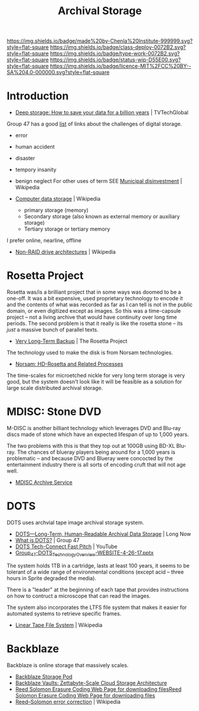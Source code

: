 #   -*- mode: org; fill-column: 60 -*-

#+TITLE: Archival Storage
#+STARTUP: showall
#+TOC: headlines 4
#+PROPERTY: filename
:PROPERTIES:
:CUSTOM_ID: 
:Name:      /home/deerpig/proj/chenla/deploy/deploy-archival-storage.org
:Created:   2017-11-12T19:13@Prek Leap (11.642600N-104.919210W)
:ID:        077ea172-be43-4c38-9db5-c1e14b572c39
:VER:       563760850.719952527
:GEO:       48P-491193-1287029-15
:BXID:      proj:DYW7-6471
:Class:     deploy
:Type:      work
:Status:    wip
:Licence:   MIT/CC BY-SA 4.0
:END:

[[https://img.shields.io/badge/made%20by-Chenla%20Institute-999999.svg?style=flat-square]] 
[[https://img.shields.io/badge/class-deploy-0072B2.svg?style=flat-square]]
[[https://img.shields.io/badge/type-work-0072B2.svg?style=flat-square]]
[[https://img.shields.io/badge/status-wip-D55E00.svg?style=flat-square]]
[[https://img.shields.io/badge/licence-MIT%2FCC%20BY--SA%204.0-000000.svg?style=flat-square]]


* Introduction

 - [[http://www.tvtechglobal.com/post-production/deep-storage-how-to-save-your-data-for-a-billion-years/01278][Deep storage: How to save your data for a billion years]] | TVTechGlobal

 Group 47 has a good [[http://group47.com/challenges-of-archival-storage-of-digital-data/][list]] of links about the challenges of digital storage.

 - error
 - human accident
 - disaster
 - tempory insanity
 - benign neglect
   For other uses of term SEE [[https://en.wikipedia.org/wiki/Municipal_disinvestment][Municipal disinvestment]] | Wikipedia

 - [[https://en.wikipedia.org/wiki/Computer_data_storage][Computer data storage]] | Wikipedia

   - primary storage (memory)
   - Secondary storage (also known as external memory or auxiliary storage)
   - Tertiary storage or tertiary memory

I prefer online, nearline, offline

  - [[https://en.wikipedia.org/wiki/Non-RAID_drive_architectures#MAID][Non-RAID drive architectures]] | Wikipedia


* Rosetta Project

Rosetta was/is a brilliant project that in some ways was doomed to be
a one-off.  It was a bit expensive, used proprietary technology to
encode it and the contents of what was recorded as far as I can tell
is not in the public domain, or even digitized except as images.  So
this was a time-capsule project -- not a living archive that would
have continuity over long time periods.  The second problem is that it
really is like the rosetta stone -- its /just/ a massive bunch of
parallel texts.

 - [[http://rosettaproject.org/blog/02008/aug/20/very-long-term-backup/][Very Long-Term Backup]] | The Rosetta Project

The technology used to make the disk is from Norsam technologies.

 - [[http://www.norsam.com/rosetta.html][Norsam: HD-Rosetta and Related Processes]]

The time-scales for microetched nickle for very long term storage is
very good, but the system doesn't look like it will be feasible as a
solution for large scale distributed archival storage.

* MDISC: Stone DVD 

M-DISC is another billiant technology which leverages DVD and Blu-ray
discs made of stone which have an expected lifespan of up to 1,000
years.

The two problems with this is that they top out at 100GB using BD-XL
Blu-ray.  The chances of blueray players being around for a 1,000
years is problematic -- and because DVD and Blueray were concocted by
the entertainment industry there is all sorts of encoding cruft that
will not age well.

   - [[http://www.mdisc.com/][MDISC Archive Service]]

* DOTS

DOTS uses archvial tape image archival storage system.

 - [[http://blog.longnow.org/02015/12/27/dots-long-term-human-readable-archival-data-storage/][DOTS—Long-Term, Human-Readable Archival Data Storage]] | Long Now
 - [[http://group47.com/what-is-dots/][What is DOTS?]] | Group 47
 - [[https://www.youtube.com/watch?v=7eViN-ixW9I][DOTS Tech-Connect Fast Pitch]] | YouTube
 - [[http://www.group47.com/Group_47-DOTS_Technology_Overview-WEBSITE.pdf][Group_47-DOTS_Technology_Overview-WEBSITE-4-26-17.pptx]]

The system holds 1TB in a cartridge, lasts at least 100 years, it
seems to be tolerant of a wide range of environmental conditions
(except acid -- three hours in Sprite degraded the media).

There is a "leader" at the beginning of each tape that provides
instructions on how to contruct a microscope that can read the images.

The system also incorporates the LTFS file system that makes it easier
for automated systems to retrieve specific frames.

 - [[https://en.wikipedia.org/wiki/Linear_Tape_File_System][Linear Tape File System]] | Wikipedia

* Backblaze

Backblaze is online storage that massively scales.

  - [[https://www.backblaze.com/b2/storage-pod.html][Backblaze Storage Pod]]
  - [[https://www.backblaze.com/blog/vault-cloud-storage-architecture/][Backblaze Vaults: Zettabyte-Scale Cloud Storage Architecture]]
  - [[https://www.backblaze.com/open-source-reed-solomon.html][Reed Solomon Erasure Coding Web Page for downloading files]][[https://www.backblaze.com/open-source-reed-solomon.html][Reed
    Solomon Erasure Coding Web Page for downloading files]] 
  - [[https://en.wikipedia.org/wiki/Reed%E2%80%93Solomon_error_correction][Reed–Solomon error correction]] | Wikipedia

